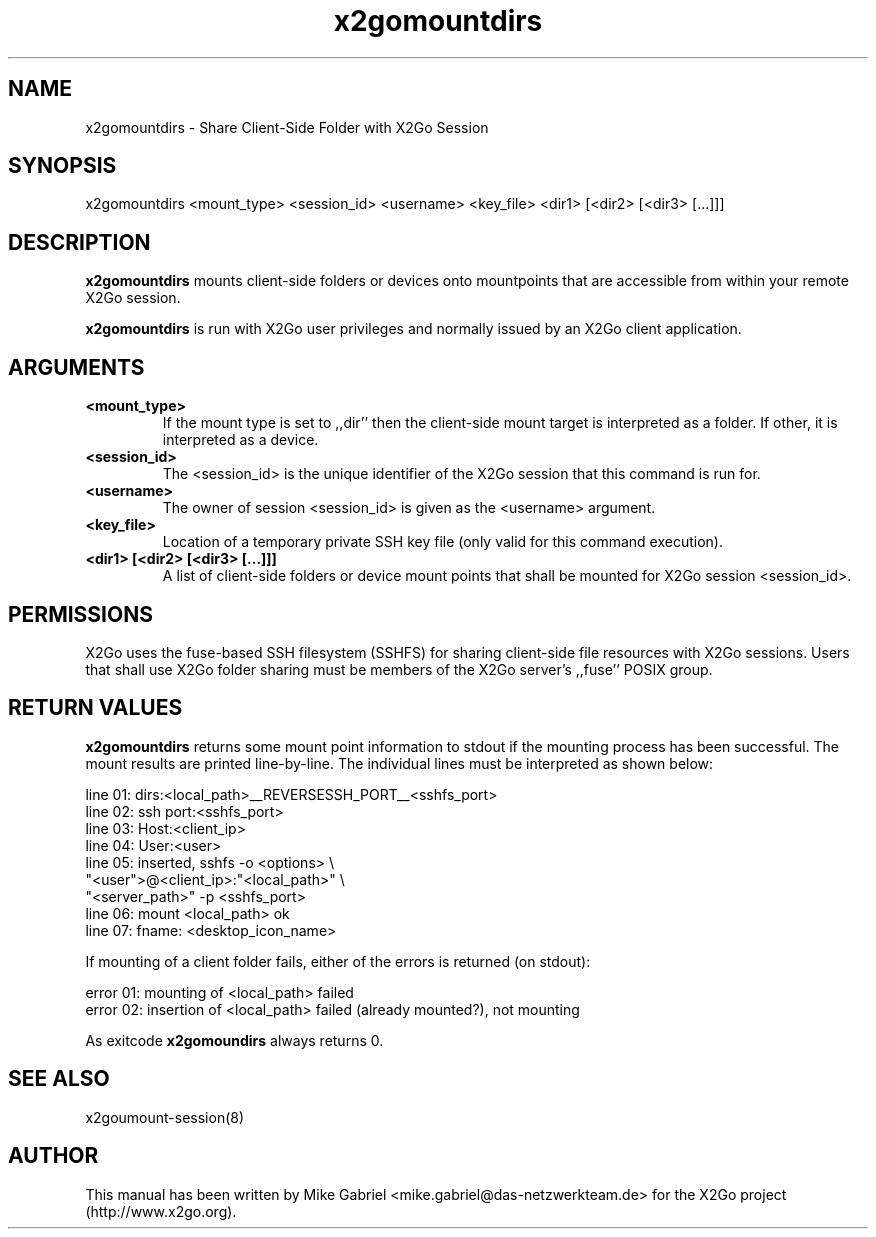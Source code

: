 '\" -*- coding: utf-8 -*-
.if \n(.g .ds T< \\FC
.if \n(.g .ds T> \\F[\n[.fam]]
.de URL
\\$2 \(la\\$1\(ra\\$3
..
.if \n(.g .mso www.tmac
.TH x2gomountdirs 8 "Aug 2018" "Version 4.1.0.3" "X2Go Server Tool"
.SH NAME
x2gomountdirs \- Share Client-Side Folder with X2Go Session
.SH SYNOPSIS
'nh
.fi
.ad l
x2gomountdirs <mount_type> <session_id> <username> <key_file> <dir1> [<dir2> [<dir3> [...]]]

.SH DESCRIPTION
\fBx2gomountdirs\fR mounts client\-side folders or devices onto mountpoints that are accessible
from within your remote X2Go session.
.PP
\fBx2gomountdirs\fR is run with X2Go user privileges and normally issued by an X2Go client application.
.SH ARGUMENTS
.TP
\*(T<\fB\<mount_type>\fR\*(T>
If the mount type is set to ,,dir'' then the client-side mount target is interpreted as a folder. If other,
it is interpreted as a device.
.TP
\*(T<\fB\<session_id>\fR\*(T>
The <session_id> is the unique identifier of the X2Go session that this command is run for.
.TP
\*(T<\fB\<username>\fR\*(T>
The owner of session <session_id> is given as the <username> argument.
.TP
\*(T<\fB\<key_file>\fR\*(T>
Location of a temporary private SSH key file (only valid for this command execution).
.TP
\*(T<\fB\<dir1> [<dir2> [<dir3> [...]]]\fR\*(T>
A list of client-side folders or device mount points that shall be mounted for X2Go session <session_id>.
.PP
.SH PERMISSIONS
X2Go uses the fuse-based SSH filesystem (SSHFS) for sharing client\-side file resources with X2Go sessions.
Users that shall use X2Go folder sharing must be members of the X2Go server's ,,fuse'' POSIX group.
.SH RETURN VALUES
\fBx2gomountdirs\fR returns some mount point information to stdout if the mounting process has been successful.
The mount results are printed line\-by\-line. The individual lines must be interpreted as shown below:

    line 01: dirs:<local_path>__REVERSESSH_PORT__<sshfs_port>
    line 02: ssh port:<sshfs_port>
    line 03: Host:<client_ip>
    line 04: User:<user>
    line 05: inserted, sshfs  \-o <options> \\
                "<user">@<client_ip>:"<local_path>" \\
                "<server_path>" \-p <sshfs_port>
    line 06: mount <local_path> ok
    line 07: fname: <desktop_icon_name>
.PP
If mounting of a client folder fails, either of the errors is returned (on stdout):

    error 01: mounting of <local_path> failed
    error 02: insertion of <local_path> failed (already mounted?), not mounting
.PP
As exitcode \fBx2gomoundirs\fR always returns 0.
.SH SEE ALSO
x2goumount-session(8)
.SH AUTHOR
This manual has been written by Mike Gabriel <mike.gabriel@das-netzwerkteam.de> for the X2Go project
(http://www.x2go.org).

